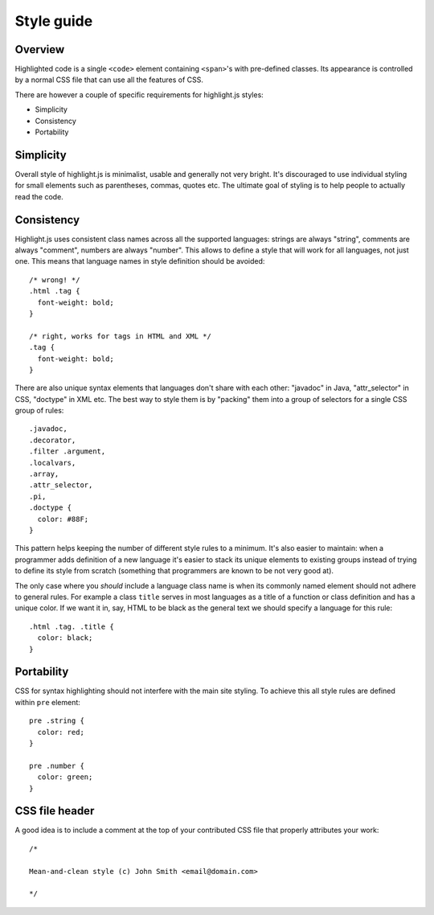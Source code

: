Style guide
===========

Overview
--------

Highlighted code is a single ``<code>`` element containing ``<span>``'s with pre-defined classes.
Its appearance is controlled by a normal CSS file that can use all the features of CSS.

There are however a couple of specific requirements for highlight.js styles:

* Simplicity
* Consistency
* Portability


Simplicity
----------

Overall style of highlight.js is minimalist, usable and generally not very bright.
It's discouraged to use individual styling for small elements such as parentheses, commas, quotes etc.
The ultimate goal of styling is to help people to actually read the code.


Consistency
-----------

Highlight.js uses consistent class names across all the supported languages:
strings are always "string", comments are always "comment", numbers are always "number".
This allows to define a style that will work for all languages, not just one.
This means that language names in style definition should be avoided:

::

  /* wrong! */
  .html .tag {
    font-weight: bold;
  }
  
  /* right, works for tags in HTML and XML */ 
  .tag {
    font-weight: bold;
  }

There are also unique syntax elements that languages don't share with each other:
"javadoc" in Java, "attr_selector" in CSS, "doctype" in XML etc.
The best way to style them is by "packing" them into a group of selectors for a single CSS group of rules:

::

  .javadoc,
  .decorator,
  .filter .argument,
  .localvars,
  .array,
  .attr_selector,
  .pi,
  .doctype {
    color: #88F;
  }

This pattern helps keeping the number of different style rules to a minimum.
It's also easier to maintain: when a programmer adds definition of a new language it's easier
to stack its unique elements to existing groups instead of trying to define its style from scratch
(something that programmers are known to be not very good at).

The only case where you *should* include a language class name is when its commonly named element should not adhere to general rules.
For example a class ``title`` serves in most languages as a title of a function or class definition and has a unique color.
If we want it in, say, HTML to be black as the general text we should specify a language for this rule:

::

  .html .tag. .title {
    color: black;
  }


Portability
-----------

CSS for syntax highlighting should not interfere with the main site styling.
To achieve this all style rules are defined within ``pre`` element:

::

  pre .string {
    color: red;
  }
  
  pre .number {
    color: green;
  }


CSS file header
---------------

A good idea is to include a comment at the top of your contributed CSS file that properly attributes your work:

::

  /*
  
  Mean-and-clean style (c) John Smith <email@domain.com>
  
  */
